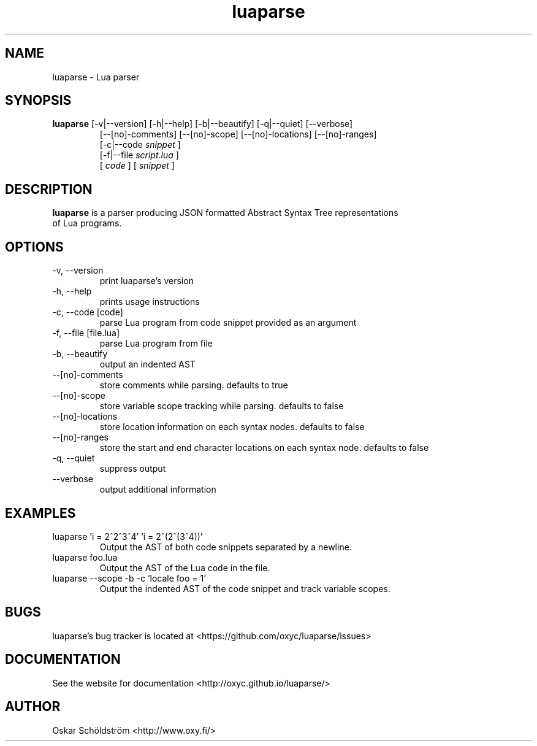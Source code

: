 .TH luaparse "1" "June 7, 2013" "" "luaparse manual"
.SH NAME

luaparse - Lua parser
.SH SYNOPSIS

.B luaparse
[-v|--version] [-h|--help] [-b|--beautify] [-q|--quiet] [--verbose]
.RS
[--[no]-comments] [--[no]-scope] [--[no]-locations] [--[no]-ranges]
.br
[-c|--code
.I snippet
]
.br
[-f|--file
.I script.lua
]
.br
[
.I code
] [
.I snippet
]
.RE
.SH DESCRIPTION

.B
luaparse
is a parser producing JSON formatted Abstract Syntax Tree representations
.br
of Lua programs.
.SH OPTIONS
.B
.IP "-v, --version"
print luaparse's version
.IP "-h, --help"
prints usage instructions
.B
.IP "-c, --code [code]"
parse Lua program from code snippet provided as an argument
.B
.IP "-f, --file [file.lua]"
parse Lua program from file
.B
.IP "-b, --beautify"
output an indented AST
.B
.IP "--[no]-comments"
store comments while parsing. defaults to true
.B
.IP "--[no]-scope"
store variable scope tracking while parsing. defaults to false
.B
.IP "--[no]-locations"
store location information on each syntax nodes. defaults to false
.B
.IP "--[no]-ranges"
store the start and end character locations on each syntax node. defaults to false
.B
.IP "-q, --quiet"
suppress output
.B
.IP "--verbose"
output additional information
.SH EXAMPLES

.B
.IP "luaparse 'i = 2^2^3^4' 'i = 2^(2^(3^4))'"
Output the AST of both code snippets separated by a newline.
.B
.IP "luaparse foo.lua"
Output the AST of the Lua code in the file.
.B
.IP "luaparse --scope -b -c 'locale foo = 1'"
Output the indented AST of the code snippet and track variable scopes.
.SH BUGS

luaparse's bug tracker is located at <https://github.com/oxyc/luaparse/issues>
.SH DOCUMENTATION

See the website for documentation <http://oxyc.github.io/luaparse/>
.SH AUTHOR

Oskar Schöldström <http://www.oxy.fi/>
